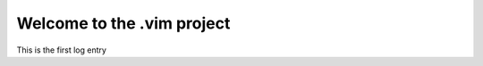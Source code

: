 Welcome to the .vim project
===========================

.. post::  22.348-113439
   :tags: 
   :category: STATUS

This is the first log entry